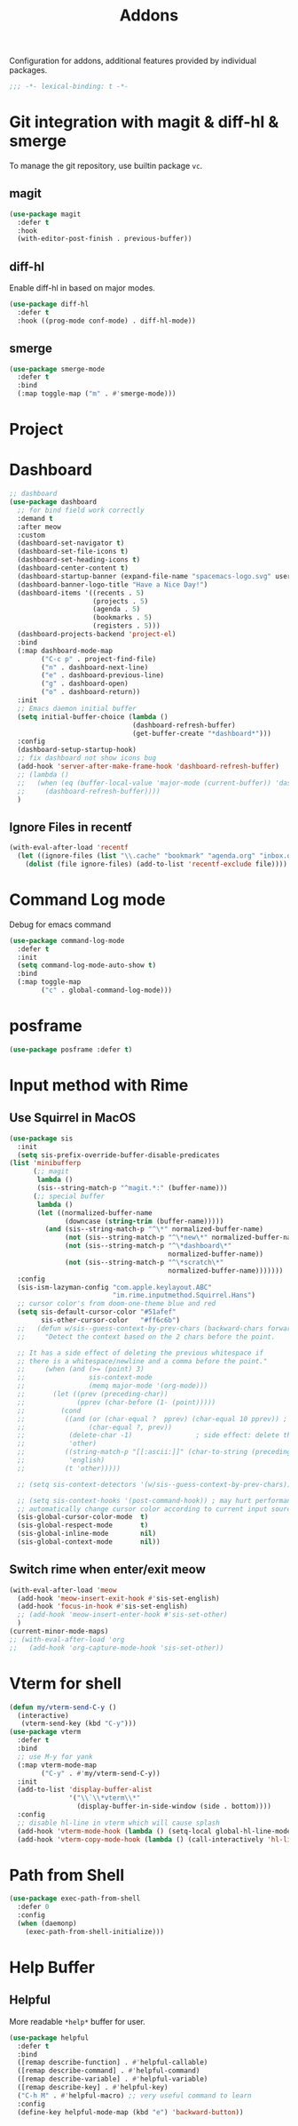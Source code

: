 #+title: Addons

Configuration for addons, additional features provided by individual packages.

#+begin_src emacs-lisp
  ;;; -*- lexical-binding: t -*-
#+end_src


* Git integration with magit & diff-hl & smerge

To manage the git repository, use builtin package ~vc~.
** magit
#+begin_src emacs-lisp
  (use-package magit
    :defer t
    :hook
    (with-editor-post-finish . previous-buffer))
#+end_src

** diff-hl
Enable diff-hl in based on major modes.

#+begin_src emacs-lisp
  (use-package diff-hl
    :defer t
    :hook ((prog-mode conf-mode) . diff-hl-mode))
#+end_src
** smerge

#+begin_src emacs-lisp
  (use-package smerge-mode
    :defer t
    :bind
    (:map toggle-map ("m" . #'smerge-mode)))
#+end_src

* Project


* Dashboard
#+begin_src emacs-lisp
  ;; dashboard
  (use-package dashboard
    ;; for bind field work correctly
    :demand t
    :after meow
    :custom
    (dashboard-set-navigator t)
    (dashboard-set-file-icons t)
    (dashboard-set-heading-icons t)
    (dashboard-center-content t)
    (dashboard-startup-banner (expand-file-name "spacemacs-logo.svg" user-emacs-directory))
    (dashboard-banner-logo-title "Have a Nice Day!")
    (dashboard-items '((recents . 5)
                       (projects . 5)
                       (agenda . 5)
                       (bookmarks . 5)
                       (registers . 5)))
    (dashboard-projects-backend 'project-el)
    :bind
    (:map dashboard-mode-map
          ("C-c p" . project-find-file)
          ("n" . dashboard-next-line)
          ("e" . dashboard-previous-line)
          ("g" . dashboard-open)
          ("o" . dashboard-return))
    :init
    ;; Emacs daemon initial buffer
    (setq initial-buffer-choice (lambda ()
                                 (dashboard-refresh-buffer)
                                 (get-buffer-create "*dashboard*")))
    :config
    (dashboard-setup-startup-hook)
    ;; fix dashboard not show icons bug
    (add-hook 'server-after-make-frame-hook 'dashboard-refresh-buffer)
    ;; (lambda ()
    ;;   (when (eq (buffer-local-value 'major-mode (current-buffer)) 'dashboard-mode)
    ;;     (dashboard-refresh-buffer))))
    )
#+end_src

** Ignore Files in recentf
#+begin_src emacs-lisp
  (with-eval-after-load 'recentf
    (let ((ignore-files (list "\\.cache" "bookmark" "agenda.org" "inbox.org")))
      (dolist (file ignore-files) (add-to-list 'recentf-exclude file))))
#+end_src
* Command Log mode
Debug for emacs command
#+begin_src emacs-lisp
  (use-package command-log-mode
    :defer t
    :init
    (setq command-log-mode-auto-show t)
    :bind
    (:map toggle-map
          ("c" . global-command-log-mode)))
#+end_src
* posframe
#+begin_src emacs-lisp
  (use-package posframe :defer t)
#+end_src
* Input method with Rime

** Use Squirrel in MacOS
#+begin_src emacs-lisp
  (use-package sis
    :init
    (setq sis-prefix-override-buffer-disable-predicates
  (list 'minibufferp
        (;; magit
         lambda ()
         (sis--string-match-p "^magit.*:" (buffer-name)))
        (;; special buffer
         lambda ()
         (let ((normalized-buffer-name
                (downcase (string-trim (buffer-name)))))
           (and (sis--string-match-p "^\*" normalized-buffer-name)
                (not (sis--string-match-p "^\*new\*" normalized-buffer-name))
                (not (sis--string-match-p "^\*dashboard\*"
                                          normalized-buffer-name))
                (not (sis--string-match-p "^\*scratch\*"
                                          normalized-buffer-name)))))))
    :config
    (sis-ism-lazyman-config "com.apple.keylayout.ABC"
                            "im.rime.inputmethod.Squirrel.Hans")
    ;; cursor color's from doom-one-theme blue and red
    (setq sis-default-cursor-color "#51afef"
          sis-other-cursor-color   "#ff6c6b")
    ;;   (defun w/sis--guess-context-by-prev-chars (backward-chars forward-chars)
    ;;     "Detect the context based on the 2 chars before the point.

    ;; It has a side effect of deleting the previous whitespace if
    ;; there is a whitespace/newline and a comma before the point."
    ;;     (when (and (>= (point) 3)
    ;;                sis-context-mode
    ;;                (memq major-mode '(org-mode)))
    ;;       (let ((prev (preceding-char))
    ;;             (pprev (char-before (1- (point)))))
    ;;         (cond
    ;;          ((and (or (char-equal ?  pprev) (char-equal 10 pprev)) ; a whitespace or newline
    ;;                (char-equal ?, prev))
    ;;           (delete-char -1)                ; side effect: delete the second whitespace
    ;;           'other)
    ;;          ((string-match-p "[[:ascii:]]" (char-to-string (preceding-char)))
    ;;           'english)
    ;;          (t 'other)))))

    ;; (setq sis-context-detectors '(w/sis--guess-context-by-prev-chars))

    ;; (setq sis-context-hooks '(post-command-hook)) ; may hurt performance
    ;; automatically change cursor color according to current input source.
    (sis-global-cursor-color-mode  t)
    (sis-global-respect-mode       t)
    (sis-global-inline-mode        nil)
    (sis-global-context-mode       nil))
#+end_src

** Switch rime when enter/exit meow
#+begin_src emacs-lisp
  (with-eval-after-load 'meow
    (add-hook 'meow-insert-exit-hook #'sis-set-english)
    (add-hook 'focus-in-hook #'sis-set-english)
    ;; (add-hook 'meow-insert-enter-hook #'sis-set-other)
    )
  (current-minor-mode-maps)
  ;; (with-eval-after-load 'org
  ;;   (add-hook 'org-capture-mode-hook 'sis-set-other))
#+end_src

* COMMENT Directory enviroment support with direnv

#+begin_src emacs-lisp
  (use-package direnv
    :defer t
    :config
    (direnv-mode))
#+end_src

* Vterm for shell

#+begin_src emacs-lisp
  (defun my/vterm-send-C-y ()
    (interactive)
     (vterm-send-key (kbd "C-y")))
  (use-package vterm
    :defer t
    :bind
    ;; use M-y for yank
    (:map vterm-mode-map
          ("C-y" . #'my/vterm-send-C-y))
    :init
    (add-to-list 'display-buffer-alist
                 '("\\`\\*vterm\\*"
                   (display-buffer-in-side-window (side . bottom))))
    :config
    ;; disable hl-line in vterm which will cause splash
    (add-hook 'vterm-mode-hook (lambda () (setq-local global-hl-line-mode nil)))
    (add-hook 'vterm-copy-mode-hook (lambda () (call-interactively 'hl-line-mode))))
#+end_src

* Path from Shell
#+begin_src emacs-lisp
  (use-package exec-path-from-shell
    :defer 0
    :config
    (when (daemonp)
      (exec-path-from-shell-initialize)))
#+end_src

* Help Buffer

** Helpful
More readable ~*help*~ buffer for user.
#+begin_src emacs-lisp
  (use-package helpful
    :defer t
    :bind
    ([remap describe-function] . #'helpful-callable)
    ([remap describe-command] . #'helpful-command)
    ([remap describe-variable] . #'helpful-variable)
    ([remap describe-key] . #'helpful-key)
    ("C-h M" . #'helpful-macro) ;; very useful command to learn
    :config
    (define-key helpful-mode-map (kbd "e") 'backward-button))
#+end_src
